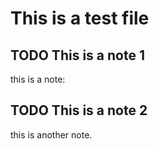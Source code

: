 * This is a test file
** TODO This is a note 1
     :PROPERTIES:
     :ID:       42bdbad1-5e27-4614-bd73-dd0f5b698f14
     :END:

this is a note:


** TODO This is a note 2
     :PROPERTIES:
     :ID:       42bdbad1-6666-4614-bd73-dd0f5b698f14
     :END:

this is another note.
